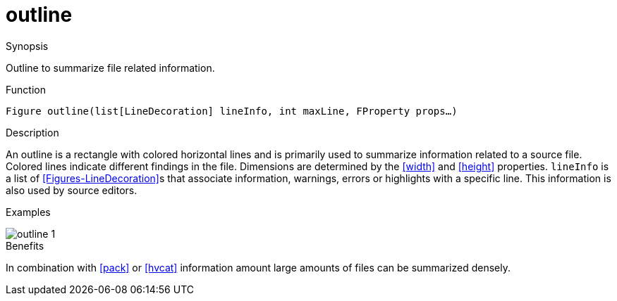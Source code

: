 [[Figures-outline]]
# outline
:concept: Vis/Figure/Figures/outline

.Synopsis
Outline to summarize file related information.

.Syntax

.Types

.Function
`Figure outline(list[LineDecoration] lineInfo, int maxLine, FProperty props...)`

.Description
An outline is a rectangle with colored horizontal lines and is primarily used to summarize
information related to a source file. Colored lines indicate different findings in the file.
Dimensions are determined by the <<width>> and <<height>> properties. `lineInfo` is a list
of <<Figures-LineDecoration>>s that associate  information, warnings, errors or highlights with a specific line.
This information is also used by source editors.

.Examples
[source,rascal-shell]
----
----


image::{concept}/o1.png[alt="outline 1"]


.Benefits
In combination with <<pack>> or <<hvcat>> information amount large amounts of files can
be summarized densely.

.Pitfalls


:leveloffset: +1

:leveloffset: -1